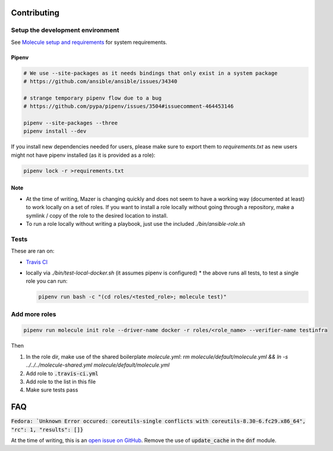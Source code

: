 Contributing
------------

Setup the development environment
~~~~~~~~~~~~~~~~~~~~~~~~~~~~~~~~~

See `Molecule setup and requirements <https://molecule.readthedocs.io/en/latest/installation.html#requirements>`_ for system requirements.

Pipenv
++++++

.. code-block:: bash

    # We use --site-packages as it needs bindings that only exist in a system package
    # https://github.com/ansible/ansible/issues/34340

    # strange temporary pipenv flow due to a bug
    # https://github.com/pypa/pipenv/issues/3504#issuecomment-464453146

    pipenv --site-packages --three
    pipenv install --dev

If you install new dependencies needed for users, please make sure to export them to `requirements.txt` as new users might not have pipenv installed (as it is provided as a role):

.. code-block:: bash

  pipenv lock -r >requirements.txt

Note
++++

* At the time of writing, Mazer is changing quickly and does not seem to have a working way (documented at least) to work locally on a set of roles. If you want to install a role locally without going through a repository, make a symlink / copy of the role to the desired location to install.
* To run a role locally without writing a playbook, just use the included `./bin/ansible-role.sh`

Tests
~~~~~

These are ran on:

* `Travis CI <https://travis-ci.com/n-batalha/ansible-roles>`_
* locally via `./bin/test-local-docker.sh` (it assumes pipenv is configured)
  * the above runs all tests, to test a single role you can run:

  .. code-block:: Bash

    pipenv run bash -c "(cd roles/<tested_role>; molecule test)"

Add more roles
~~~~~~~~~~~~~~

.. code-block::

    pipenv run molecule init role --driver-name docker -r roles/<role_name> --verifier-name testinfra

Then

1. In the role dir, make use of the shared boilerplate `molecule.yml`: `rm molecule/default/molecule.yml && ln -s ../../../molecule-shared.yml molecule/default/molecule.yml`
2. Add role to :code:`.travis-ci.yml`
3. Add role to the list in this file
4. Make sure tests pass

FAQ
---

:code:`Fedora: `Unknown Error occured: coreutils-single conflicts with coreutils-8.30-6.fc29.x86_64", "rc": 1, "results": []}`

At the time of writing, this is an `open issue on GitHub <https://github.com/ansible/ansible/issues/49060>`_. Remove the use of :code:`update_cache` in the :code:`dnf` module.

